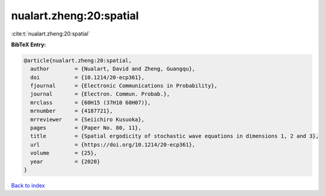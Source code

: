 nualart.zheng:20:spatial
========================

:cite:t:`nualart.zheng:20:spatial`

**BibTeX Entry:**

.. code-block:: bibtex

   @article{nualart.zheng:20:spatial,
     author        = {Nualart, David and Zheng, Guangqu},
     doi           = {10.1214/20-ecp361},
     fjournal      = {Electronic Communications in Probability},
     journal       = {Electron. Commun. Probab.},
     mrclass       = {60H15 (37H10 60H07)},
     mrnumber      = {4187721},
     mrreviewer    = {Seiichiro Kusuoka},
     pages         = {Paper No. 80, 11},
     title         = {Spatial ergodicity of stochastic wave equations in dimensions 1, 2 and 3},
     url           = {https://doi.org/10.1214/20-ecp361},
     volume        = {25},
     year          = {2020}
   }

`Back to index <../By-Cite-Keys.html>`_
